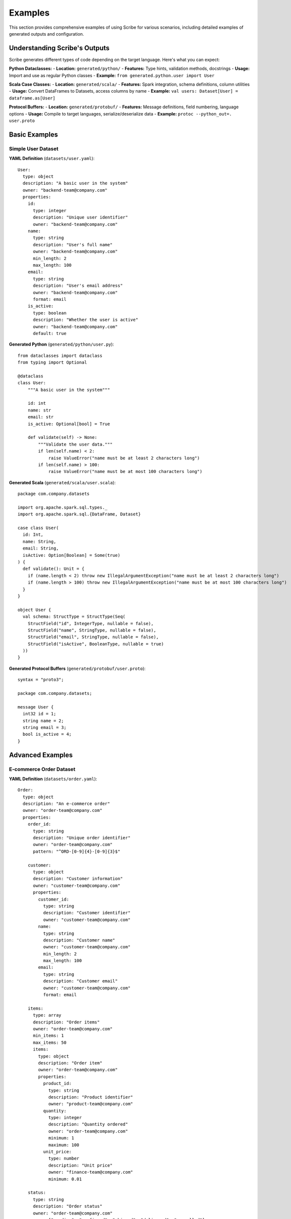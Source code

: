 Examples
========

This section provides comprehensive examples of using Scribe for various scenarios, including detailed examples of generated outputs and configuration.

Understanding Scribe's Outputs
------------------------------

Scribe generates different types of code depending on the target language. Here's what you can expect:

**Python Dataclasses:**
- **Location:** ``generated/python/``
- **Features:** Type hints, validation methods, docstrings
- **Usage:** Import and use as regular Python classes
- **Example:** ``from generated.python.user import User``

**Scala Case Classes:**
- **Location:** ``generated/scala/``
- **Features:** Spark integration, schema definitions, column utilities
- **Usage:** Convert DataFrames to Datasets, access columns by name
- **Example:** ``val users: Dataset[User] = dataframe.as[User]``

**Protocol Buffers:**
- **Location:** ``generated/protobuf/``
- **Features:** Message definitions, field numbering, language options
- **Usage:** Compile to target languages, serialize/deserialize data
- **Example:** ``protoc --python_out=. user.proto``

Basic Examples
--------------

Simple User Dataset
~~~~~~~~~~~~~~~~~~~

**YAML Definition** (``datasets/user.yaml``)::

   User:
     type: object
     description: "A basic user in the system"
     owner: "backend-team@company.com"
     properties:
       id:
         type: integer
         description: "Unique user identifier"
         owner: "backend-team@company.com"
       name:
         type: string
         description: "User's full name"
         owner: "backend-team@company.com"
         min_length: 2
         max_length: 100
       email:
         type: string
         description: "User's email address"
         owner: "backend-team@company.com"
         format: email
       is_active:
         type: boolean
         description: "Whether the user is active"
         owner: "backend-team@company.com"
         default: true

**Generated Python** (``generated/python/user.py``)::

   from dataclasses import dataclass
   from typing import Optional
   
   @dataclass
   class User:
       """A basic user in the system"""
       
       id: int
       name: str
       email: str
       is_active: Optional[bool] = True
       
       def validate(self) -> None:
           """Validate the user data."""
           if len(self.name) < 2:
               raise ValueError("name must be at least 2 characters long")
           if len(self.name) > 100:
               raise ValueError("name must be at most 100 characters long")

**Generated Scala** (``generated/scala/user.scala``)::

   package com.company.datasets
   
   import org.apache.spark.sql.types._
   import org.apache.spark.sql.{DataFrame, Dataset}
   
   case class User(
     id: Int,
     name: String,
     email: String,
     isActive: Option[Boolean] = Some(true)
   ) {
     def validate(): Unit = {
       if (name.length < 2) throw new IllegalArgumentException("name must be at least 2 characters long")
       if (name.length > 100) throw new IllegalArgumentException("name must be at most 100 characters long")
     }
   }
   
   object User {
     val schema: StructType = StructType(Seq(
       StructField("id", IntegerType, nullable = false),
       StructField("name", StringType, nullable = false),
       StructField("email", StringType, nullable = false),
       StructField("isActive", BooleanType, nullable = true)
     ))
   }

**Generated Protocol Buffers** (``generated/protobuf/user.proto``)::

   syntax = "proto3";
   
   package com.company.datasets;
   
   message User {
     int32 id = 1;
     string name = 2;
     string email = 3;
     bool is_active = 4;
   }

Advanced Examples
-----------------

E-commerce Order Dataset
~~~~~~~~~~~~~~~~~~~~~~~~

**YAML Definition** (``datasets/order.yaml``)::

   Order:
     type: object
     description: "An e-commerce order"
     owner: "order-team@company.com"
     properties:
       order_id:
         type: string
         description: "Unique order identifier"
         owner: "order-team@company.com"
         pattern: "^ORD-[0-9]{4}-[0-9]{3}$"
       
       customer:
         type: object
         description: "Customer information"
         owner: "customer-team@company.com"
         properties:
           customer_id:
             type: string
             description: "Customer identifier"
             owner: "customer-team@company.com"
           name:
             type: string
             description: "Customer name"
             owner: "customer-team@company.com"
             min_length: 2
             max_length: 100
           email:
             type: string
             description: "Customer email"
             owner: "customer-team@company.com"
             format: email
       
       items:
         type: array
         description: "Order items"
         owner: "order-team@company.com"
         min_items: 1
         max_items: 50
         items:
           type: object
           description: "Order item"
           owner: "order-team@company.com"
           properties:
             product_id:
               type: string
               description: "Product identifier"
               owner: "product-team@company.com"
             quantity:
               type: integer
               description: "Quantity ordered"
               owner: "order-team@company.com"
               minimum: 1
               maximum: 100
             unit_price:
               type: number
               description: "Unit price"
               owner: "finance-team@company.com"
               minimum: 0.01
       
       status:
         type: string
         description: "Order status"
         owner: "order-team@company.com"
         enum: ["pending", "confirmed", "shipped", "delivered", "cancelled"]
       
       total_amount:
         type: number
         description: "Total order amount"
         owner: "finance-team@company.com"
         minimum: 0.01

Enum Dataset
~~~~~~~~~~~~

**YAML Definition** (``datasets/status.yaml``)::

   Status:
     type: string
     description: "Order status values"
     owner: "order-team@company.com"
     enum: ["pending", "confirmed", "shipped", "delivered", "cancelled"]

**Generated Python** (``generated/python/status.py``)::

   class Status:
       """Order status values"""
       
       PENDING = "pending"
       CONFIRMED = "confirmed"
       SHIPPED = "shipped"
       DELIVERED = "delivered"
       CANCELLED = "cancelled"

**Generated Scala** (``generated/scala/status.scala``)::

   package com.company.datasets
   
   object Status {
     val PENDING = "pending"
     val CONFIRMED = "confirmed"
     val SHIPPED = "shipped"
     val DELIVERED = "delivered"
     val CANCELLED = "cancelled"
   }

**Generated Protocol Buffers** (``generated/protobuf/status.proto``)::

   syntax = "proto3";
   
   package com.company.datasets;
   
   enum StatusEnum {
     PENDING = 0;
     CONFIRMED = 1;
     SHIPPED = 2;
     DELIVERED = 3;
     CANCELLED = 4;
   }

Configuration Examples
----------------------

Development Configuration
~~~~~~~~~~~~~~~~~~~~~~~~~

**Configuration for development** (``scribe.config.yaml``)::

   target_languages: ["python", "scala"]
   datasets_dir: "datasets"
   output_dir: "generated"
   
   languages:
     python:
       include_validation: true
       include_documentation: true
       line_length: 88
     
     scala:
       package_name: "com.dev.datasets"
       include_spark_imports: true
       include_validation: true
       line_length: 100

Production Configuration
~~~~~~~~~~~~~~~~~~~~~~~~~

**Configuration for production** (``scribe.config.yaml``)::

   target_languages: ["python", "scala", "protobuf"]
   datasets_dir: "datasets"
   output_dir: "generated"
   
   languages:
     python:
       include_validation: true
       include_documentation: true
       line_length: 100
     
     scala:
       package_name: "com.company.prod.datasets"
       include_spark_imports: true
       include_validation: true
       use_option_types: true
       line_length: 120
     
     protobuf:
       proto_version: "proto3"
       package_name: "com.company.prod.datasets"
       go_package: "github.com/company/prod/datasets"
       java_package: "com.company.prod.datasets"
       include_documentation: true
       line_length: 100

Multi-Language Project
~~~~~~~~~~~~~~~~~~~~~~~

**Project structure for multi-language project**::

   my-project/
   ├── datasets/
   │   ├── user.yaml
   │   ├── product.yaml
   │   └── order.yaml
   ├── generated/
   │   ├── python/
   │   │   ├── __init__.py
   │   │   ├── user.py
   │   │   ├── product.py
   │   │   └── order.py
   │   ├── scala/
   │   │   ├── package.scala
   │   │   ├── user.scala
   │   │   ├── product.scala
   │   │   └── order.scala
   │   └── protobuf/
   │       ├── package.proto
   │       ├── user.proto
   │       ├── product.proto
   │       └── order.proto
   └── scribe.config.yaml

**CLI commands for multi-language project**::

   # Initialize project
   scribe init
   
   # Configure languages
   scribe config set --language python --setting include_validation --value true
   scribe config set --language scala --setting package_name --value com.mycompany.datasets
   scribe config set --language protobuf --setting proto_version --value proto3
   
   # Generate code
   scribe generate
   
   # Verify configuration
   scribe config show
